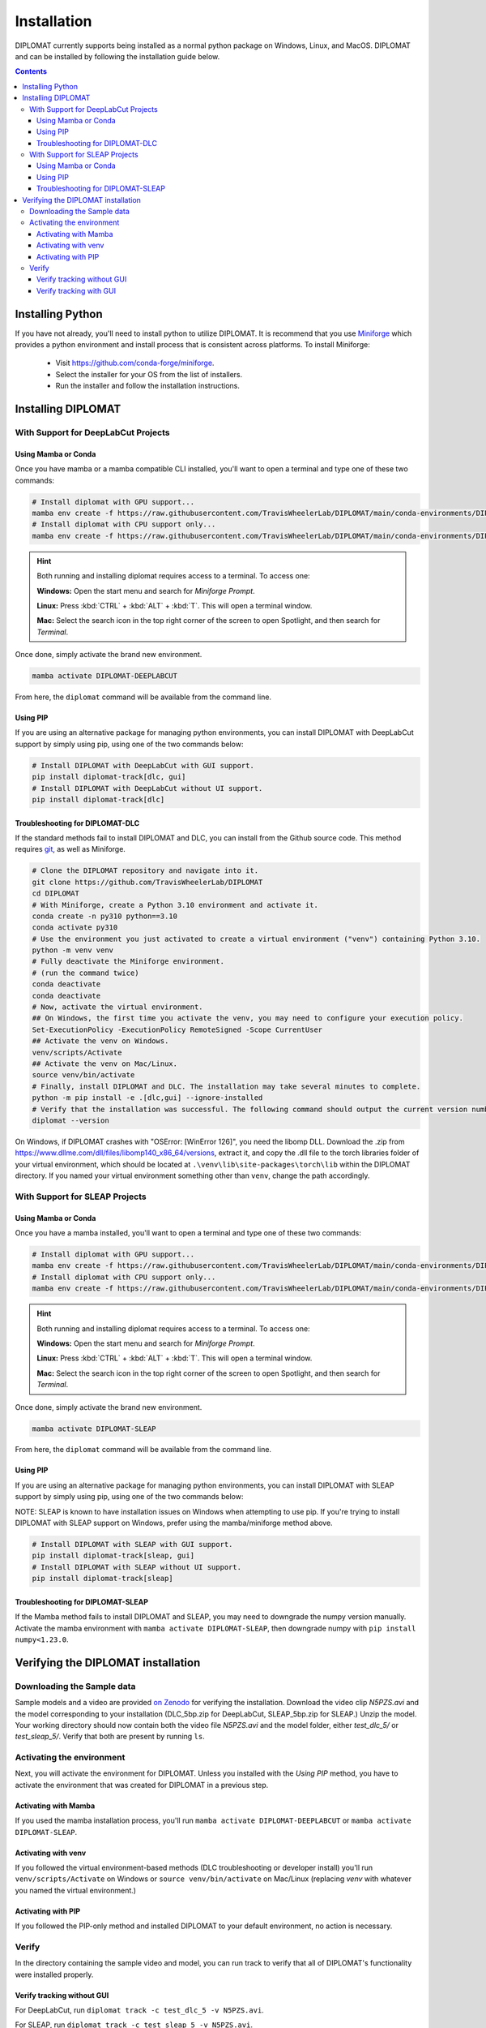 Installation
============

DIPLOMAT currently supports being installed as a normal python package on Windows, Linux, and MacOS.
DIPLOMAT and can be installed by following the installation guide below.

.. contents:: Contents



Installing Python
-----------------

If you have not already, you'll need to install python to utilize DIPLOMAT. It is recommend that you use
`Miniforge <https://github.com/conda-forge/miniforge>`_ which provides a python environment
and install process that is consistent across platforms. To install Miniforge:

 - Visit `https://github.com/conda-forge/miniforge <https://github.com/conda-forge/miniforge>`_.
 - Select the installer for your OS from the list of installers.
 - Run the installer and follow the installation instructions.

Installing DIPLOMAT
-------------------

With Support for DeepLabCut Projects
^^^^^^^^^^^^^^^^^^^^^^^^^^^^^^^^^^^^

Using Mamba or Conda
~~~~~~~~~~~~~~~~~~~~

Once you have mamba or a mamba compatible CLI installed, you'll want to open a terminal and type one of these
two commands:

.. code-block:: sh

    # Install diplomat with GPU support...
    mamba env create -f https://raw.githubusercontent.com/TravisWheelerLab/DIPLOMAT/main/conda-environments/DIPLOMAT-DEEPLABCUT.yaml
    # Install diplomat with CPU support only...
    mamba env create -f https://raw.githubusercontent.com/TravisWheelerLab/DIPLOMAT/main/conda-environments/DIPLOMAT-DEEPLABCUT-CPU.yaml

.. hint::

    Both running and installing diplomat requires access to a terminal. To access one:

    **Windows:** Open the start menu and search for *Miniforge Prompt*.

    **Linux:** Press :kbd:`CTRL` + :kbd:`ALT` + :kbd:`T`. This will open a terminal window.

    **Mac:** Select the search icon in the top right corner of the screen to open Spotlight, and
    then search for *Terminal*.

Once done, simply activate the brand new environment.

.. code-block:: sh

    mamba activate DIPLOMAT-DEEPLABCUT

From here, the ``diplomat`` command will be available from the command line.

Using PIP
~~~~~~~~~

If you are using an alternative package for managing python environments, you can install
DIPLOMAT with DeepLabCut support by simply using pip, using one of the two commands below:

.. code-block:: sh

    # Install DIPLOMAT with DeepLabCut with GUI support.
    pip install diplomat-track[dlc, gui]
    # Install DIPLOMAT with DeepLabCut without UI support.
    pip install diplomat-track[dlc]

Troubleshooting for DIPLOMAT-DLC
~~~~~~~~~~~~~~~~~~~~~~~~~~~~~~~~~~~~~

If the standard methods fail to install DIPLOMAT and DLC, you can install from 
the Github source code. This method requires `git <https://git-scm.com/downloads>`_, as well 
as Miniforge. 

.. code-block:: sh

    # Clone the DIPLOMAT repository and navigate into it.
    git clone https://github.com/TravisWheelerLab/DIPLOMAT
    cd DIPLOMAT
    # With Miniforge, create a Python 3.10 environment and activate it.
    conda create -n py310 python==3.10
    conda activate py310
    # Use the environment you just activated to create a virtual environment ("venv") containing Python 3.10.
    python -m venv venv
    # Fully deactivate the Miniforge environment.
    # (run the command twice)
    conda deactivate
    conda deactivate 
    # Now, activate the virtual environment.
    ## On Windows, the first time you activate the venv, you may need to configure your execution policy. 
    Set-ExecutionPolicy -ExecutionPolicy RemoteSigned -Scope CurrentUser
    ## Activate the venv on Windows.
    venv/scripts/Activate
    ## Activate the venv on Mac/Linux.
    source venv/bin/activate
    # Finally, install DIPLOMAT and DLC. The installation may take several minutes to complete.
    python -m pip install -e .[dlc,gui] --ignore-installed
    # Verify that the installation was successful. The following command should output the current version number.
    diplomat --version

On Windows, if DIPLOMAT crashes with "OSError: [WinError 126]", you need the libomp DLL. 
Download the .zip from https://www.dllme.com/dll/files/libomp140_x86_64/versions, extract 
it, and copy the .dll file to the torch libraries folder of your virtual environment, which 
should be located at ``.\venv\lib\site-packages\torch\lib`` within the DIPLOMAT directory. 
If you named your virtual environment something other than ``venv``, change the path accordingly.

With Support for SLEAP Projects
^^^^^^^^^^^^^^^^^^^^^^^^^^^^^^^

Using Mamba or Conda
~~~~~~~~~~~~~~~~~~~~

Once you have a mamba installed, you'll want to open a terminal and type one of these two commands:

.. code-block:: sh

    # Install diplomat with GPU support...
    mamba env create -f https://raw.githubusercontent.com/TravisWheelerLab/DIPLOMAT/main/conda-environments/DIPLOMAT-SLEAP.yaml
    # Install diplomat with CPU support only...
    mamba env create -f https://raw.githubusercontent.com/TravisWheelerLab/DIPLOMAT/main/conda-environments/DIPLOMAT-SLEAP-CPU.yaml

.. hint::

    Both running and installing diplomat requires access to a terminal. To access one:

    **Windows:** Open the start menu and search for *Miniforge Prompt*.

    **Linux:** Press :kbd:`CTRL` + :kbd:`ALT` + :kbd:`T`. This will open a terminal window.

    **Mac:** Select the search icon in the top right corner of the screen to open Spotlight, and
    then search for *Terminal*.

Once done, simply activate the brand new environment.

.. code-block:: sh

    mamba activate DIPLOMAT-SLEAP

From here, the ``diplomat`` command will be available from the command line.

Using PIP
~~~~~~~~~

If you are using an alternative package for managing python environments, you can install
DIPLOMAT with SLEAP support by simply using pip, using one of the two commands below:

NOTE: SLEAP is known to have installation issues on Windows when attempting to use pip. If you're
trying to install DIPLOMAT with SLEAP support on Windows, prefer using the mamba/miniforge method above.

.. code-block:: sh

    # Install DIPLOMAT with SLEAP with GUI support.
    pip install diplomat-track[sleap, gui]
    # Install DIPLOMAT with SLEAP without UI support.
    pip install diplomat-track[sleap]

Troubleshooting for DIPLOMAT-SLEAP
~~~~~~~~~~~~~~~~~~~~~~~~~~~~~~~~~~

If the Mamba method fails to install DIPLOMAT and SLEAP, you may need to downgrade the 
numpy version manually. Activate the mamba environment with ``mamba activate DIPLOMAT-SLEAP``,
then downgrade numpy with ``pip install numpy<1.23.0``. 

Verifying the DIPLOMAT installation
-----------------------------------

Downloading the Sample data
^^^^^^^^^^^^^^^^^^^^^^^^^^^

Sample models and a video are provided `on Zenodo <https://zenodo.org/records/14232002>`_ for
verifying the installation. Download the video clip `N5PZS.avi` and the model corresponding to
your installation (DLC_5bp.zip for DeepLabCut, SLEAP_5bp.zip for SLEAP.) Unzip the model. Your
working directory should now contain both the video file `N5PZS.avi` and the model folder, either 
`test_dlc_5/` or `test_sleap_5/`. Verify that both are present by running ``ls``.

Activating the environment
^^^^^^^^^^^^^^^^^^^^^^^^^^

Next, you will activate the environment for DIPLOMAT. Unless you installed with the 
`Using PIP` method, you have to activate the environment that was created for DIPLOMAT in 
a previous step.

Activating with Mamba
~~~~~~~~~~~~~~~~~~~~~
If you used the mamba installation 
process, you'll run 
``mamba activate DIPLOMAT-DEEPLABCUT`` or
``mamba activate DIPLOMAT-SLEAP``. 

Activating with venv
~~~~~~~~~~~~~~~~~~
If you followed the virtual environment-based methods (DLC troubleshooting or developer 
install) you'll run ``venv/scripts/Activate`` on Windows or ``source venv/bin/activate`` 
on Mac/Linux (replacing `venv` with whatever you named the virtual environment.) 

Activating with PIP
~~~~~~~~~~~~~~~~~~~
If you followed the PIP-only method and installed DIPLOMAT to your default environment, 
no action is necessary.

Verify
^^^^^^
In the directory containing the sample video and model, you can run track to verify that 
all of DIPLOMAT's functionality were installed properly.

Verify tracking without GUI
~~~~~~~~~~~~~~~~~~~~
For DeepLabCut, run 
``diplomat track -c test_dlc_5 -v N5PZS.avi``. 

For SLEAP, run 
``diplomat track -c test_sleap_5 -v N5PZS.avi``. 

If the tracking completes successfully, a new file ending with extension either `.h5` or 
`.slp` will now be present.

Verify tracking with GUI
~~~~~~~~~~~~~~~~~
For DeepLabCut, run 
``diplomat track_and_interact -c test_dlc_5 -v N5PZS.avi``. 

For SLEAP, run 
``diplomat track_and_interact -c test_sleap_5 -v N5PZS.avi``. 

After tracking completes, the manual annotation window will be opened and you should be 
able to make changes to the automated results.